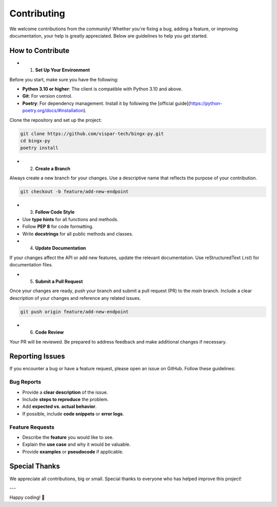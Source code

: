Contributing
============

We welcome contributions from the community! Whether you're fixing a bug, adding a feature, or improving documentation, your help is greatly appreciated. Below are guidelines to help you get started.

How to Contribute
-----------------

- 1. **Set Up Your Environment**

Before you start, make sure you have the following:

- **Python 3.10 or higher**: The client is compatible with Python 3.10 and above.
- **Git**: For version control.
- **Poetry**: For dependency management. Install it by following the [official guide](https://python-poetry.org/docs/#installation).

Clone the repository and set up the project:

.. code-block:: bash

   git clone https://github.com/vispar-tech/bingx-py.git
   cd bingx-py
   poetry install

- 2. **Create a Branch**

Always create a new branch for your changes. Use a descriptive name that reflects the purpose of your contribution.

.. code-block:: bash

   git checkout -b feature/add-new-endpoint

- 3. **Follow Code Style**

- Use **type hints** for all functions and methods.
- Follow **PEP 8** for code formatting.
- Write **docstrings** for all public methods and classes.


- 4. **Update Documentation**

If your changes affect the API or add new features, update the relevant documentation. Use reStructuredText (`.rst`) for documentation files.

- 5. **Submit a Pull Request**

Once your changes are ready, push your branch and submit a pull request (PR) to the `main` branch. Include a clear description of your changes and reference any related issues.

.. code-block:: bash

   git push origin feature/add-new-endpoint

- 6. **Code Review**

Your PR will be reviewed. Be prepared to address feedback and make additional changes if necessary.

Reporting Issues
----------------

If you encounter a bug or have a feature request, please open an issue on GitHub. Follow these guidelines:

Bug Reports
^^^^^^^^^^^
- Provide a **clear description** of the issue.
- Include **steps to reproduce** the problem.
- Add **expected vs. actual behavior**.
- If possible, include **code snippets** or **error logs**.

Feature Requests
^^^^^^^^^^^^^^^^

- Describe the **feature** you would like to see.
- Explain the **use case** and why it would be valuable.
- Provide **examples** or **pseudocode** if applicable.


Special Thanks
--------------

We appreciate all contributions, big or small. Special thanks to everyone who has helped improve this project!

---

Happy coding! 🚀
